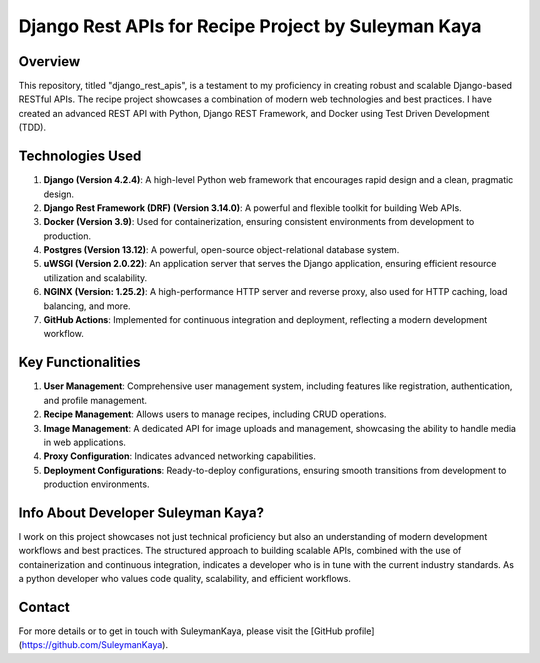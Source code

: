 ==================================
Django Rest APIs for Recipe Project by Suleyman Kaya
==================================

Overview
========
This repository, titled "django_rest_apis", is a testament to my proficiency in creating robust and scalable Django-based RESTful APIs. The recipe project showcases a combination of modern web technologies and best practices. I have created an advanced REST API with Python, Django REST Framework, and Docker using Test Driven Development (TDD).

Technologies Used
=================
1. **Django (Version 4.2.4)**: A high-level Python web framework that encourages rapid design and a clean, pragmatic design.
2. **Django Rest Framework (DRF) (Version 3.14.0)**: A powerful and flexible toolkit for building Web APIs.
3. **Docker (Version 3.9)**: Used for containerization, ensuring consistent environments from development to production.
4. **Postgres (Version 13.12)**: A powerful, open-source object-relational database system.
5. **uWSGI (Version 2.0.22)**: An application server that serves the Django application, ensuring efficient resource utilization and scalability.
6. **NGINX (Version: 1.25.2)**: A high-performance HTTP server and reverse proxy, also used for HTTP caching, load balancing, and more.
7. **GitHub Actions**: Implemented for continuous integration and deployment, reflecting a modern development workflow.

Key Functionalities
===================
1. **User Management**: Comprehensive user management system, including features like registration, authentication, and profile management.
2. **Recipe Management**: Allows users to manage recipes, including CRUD operations.
3. **Image Management**: A dedicated API for image uploads and management, showcasing the ability to handle media in web applications.
4. **Proxy Configuration**: Indicates advanced networking capabilities.
5. **Deployment Configurations**: Ready-to-deploy configurations, ensuring smooth transitions from development to production environments.

Info About Developer Suleyman Kaya?
========================================
I work on this project showcases not just technical proficiency but also an understanding of modern development workflows and best practices. The structured approach to building scalable APIs, combined with the use of containerization and continuous integration, indicates a developer who is in tune with the current industry standards. As a python developer who values code quality, scalability, and efficient workflows.

Contact
=======
For more details or to get in touch with SuleymanKaya, please visit the [GitHub profile](https://github.com/SuleymanKaya).
